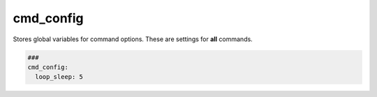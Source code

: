 ==========
cmd_config
==========

Stores global variables for command options. These are settings for **all** commands.

.. code-block:: yaml

   ###
   cmd_config:
     loop_sleep: 5

.. confval:: loop_sleep

   All commands can be configured to be executed in a loop. For example: if a command
   does not deliver the expected output, the command can be executed again until the
   output has the expected value. Between the executions can be a sleep time of certain
   seconds.

   :type: int
   :default: 5
